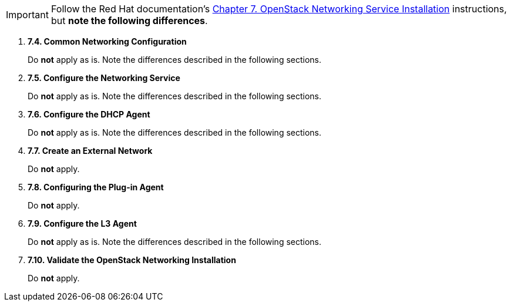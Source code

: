 [IMPORTANT]
Follow the Red Hat documentation's
https://access.redhat.com/documentation/en-US/Red_Hat_Enterprise_Linux_OpenStack_Platform/5/html/Installation_and_Configuration_Guide/chap-OpenStack_Networking_Service_Installation.html[Chapter 7. OpenStack Networking Service Installation]
instructions, but *note the following differences*.

. *7.4. Common Networking Configuration*
+
====
Do *not* apply as is. Note the differences described in the following sections.
====

. *7.5. Configure the Networking Service*
+
====
Do *not* apply as is. Note the differences described in the following sections.
====

. *7.6. Configure the DHCP Agent*
+
====
Do *not* apply as is. Note the differences described in the following sections.
====

. *7.7. Create an External Network*
+
====
Do *not* apply.
====

. *7.8. Configuring the Plug-in Agent*
+
====
Do *not* apply.
====

. *7.9. Configure the L3 Agent*
+
====
Do *not* apply as is. Note the differences described in the following sections.
====

. *7.10. Validate the OpenStack Networking Installation*
+
====
Do *not* apply.
====

